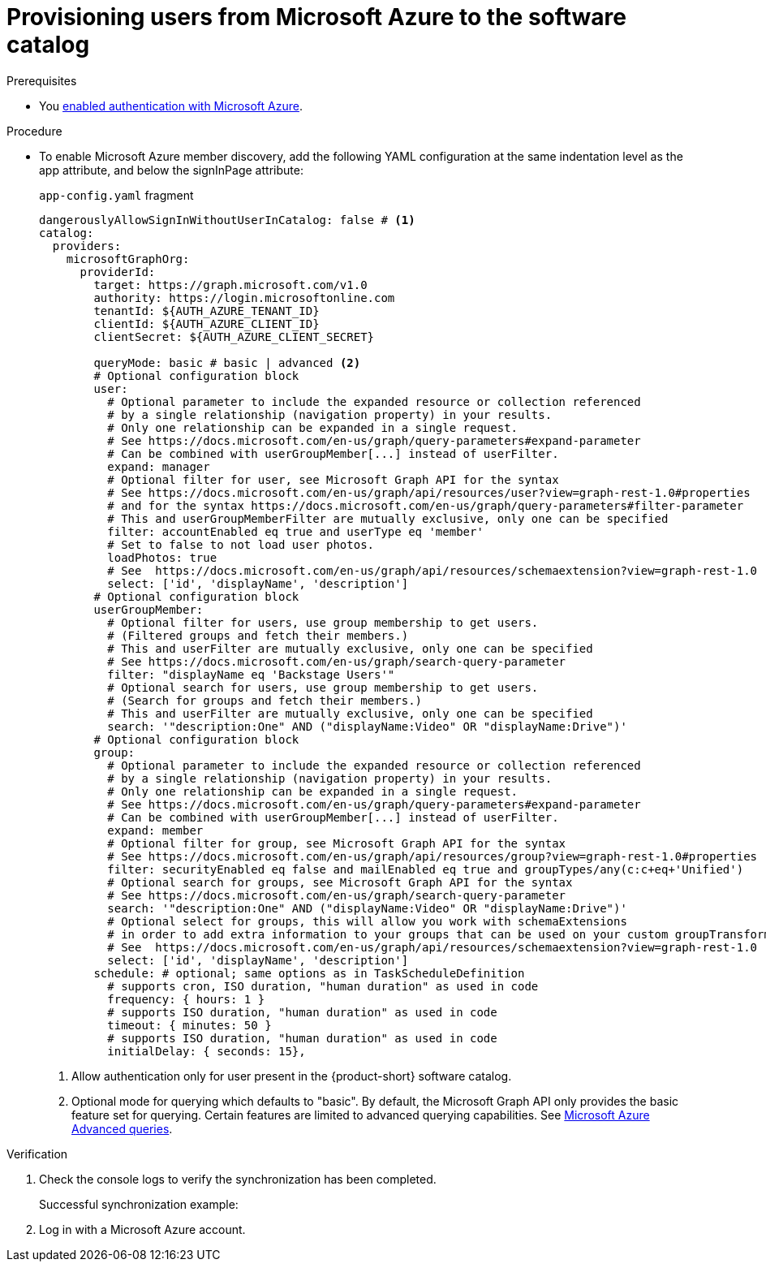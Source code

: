 :_mod-docs-content-type: PROCEDURE
[id="proc-provisioning-users-from-microsoft-azure-to-the-software-catalog_{context}"]
= Provisioning users from Microsoft Azure to the software catalog

.Prerequisites
* You xref:proc-adding-azure-as-an-authentication-provider_{context}[enabled authentication with Microsoft Azure].

.Procedure

* To enable Microsoft Azure member discovery, add the following YAML configuration at the same indentation level as the app attribute, and below the signInPage attribute:
+
.`app-config.yaml` fragment
[source,yaml]
----
dangerouslyAllowSignInWithoutUserInCatalog: false # <1>
catalog:
  providers:
    microsoftGraphOrg:
      providerId:
        target: https://graph.microsoft.com/v1.0
        authority: https://login.microsoftonline.com
        tenantId: ${AUTH_AZURE_TENANT_ID}
        clientId: ${AUTH_AZURE_CLIENT_ID}
        clientSecret: ${AUTH_AZURE_CLIENT_SECRET}

        queryMode: basic # basic | advanced <2>
        # Optional configuration block
        user:
          # Optional parameter to include the expanded resource or collection referenced
          # by a single relationship (navigation property) in your results.
          # Only one relationship can be expanded in a single request.
          # See https://docs.microsoft.com/en-us/graph/query-parameters#expand-parameter
          # Can be combined with userGroupMember[...] instead of userFilter.
          expand: manager
          # Optional filter for user, see Microsoft Graph API for the syntax
          # See https://docs.microsoft.com/en-us/graph/api/resources/user?view=graph-rest-1.0#properties
          # and for the syntax https://docs.microsoft.com/en-us/graph/query-parameters#filter-parameter
          # This and userGroupMemberFilter are mutually exclusive, only one can be specified
          filter: accountEnabled eq true and userType eq 'member'
          # Set to false to not load user photos.
          loadPhotos: true
          # See  https://docs.microsoft.com/en-us/graph/api/resources/schemaextension?view=graph-rest-1.0
          select: ['id', 'displayName', 'description']
        # Optional configuration block
        userGroupMember:
          # Optional filter for users, use group membership to get users.
          # (Filtered groups and fetch their members.)
          # This and userFilter are mutually exclusive, only one can be specified
          # See https://docs.microsoft.com/en-us/graph/search-query-parameter
          filter: "displayName eq 'Backstage Users'"
          # Optional search for users, use group membership to get users.
          # (Search for groups and fetch their members.)
          # This and userFilter are mutually exclusive, only one can be specified
          search: '"description:One" AND ("displayName:Video" OR "displayName:Drive")'
        # Optional configuration block
        group:
          # Optional parameter to include the expanded resource or collection referenced
          # by a single relationship (navigation property) in your results.
          # Only one relationship can be expanded in a single request.
          # See https://docs.microsoft.com/en-us/graph/query-parameters#expand-parameter
          # Can be combined with userGroupMember[...] instead of userFilter.
          expand: member
          # Optional filter for group, see Microsoft Graph API for the syntax
          # See https://docs.microsoft.com/en-us/graph/api/resources/group?view=graph-rest-1.0#properties
          filter: securityEnabled eq false and mailEnabled eq true and groupTypes/any(c:c+eq+'Unified')
          # Optional search for groups, see Microsoft Graph API for the syntax
          # See https://docs.microsoft.com/en-us/graph/search-query-parameter
          search: '"description:One" AND ("displayName:Video" OR "displayName:Drive")'
          # Optional select for groups, this will allow you work with schemaExtensions
          # in order to add extra information to your groups that can be used on your custom groupTransformers
          # See  https://docs.microsoft.com/en-us/graph/api/resources/schemaextension?view=graph-rest-1.0
          select: ['id', 'displayName', 'description']
        schedule: # optional; same options as in TaskScheduleDefinition
          # supports cron, ISO duration, "human duration" as used in code
          frequency: { hours: 1 }
          # supports ISO duration, "human duration" as used in code
          timeout: { minutes: 50 }
          # supports ISO duration, "human duration" as used in code
          initialDelay: { seconds: 15},
----
+
<1> Allow authentication only for user present in the {product-short} software catalog.
<2> Optional mode for querying which defaults to "basic".
By default, the Microsoft Graph API only provides the basic feature set for querying.
Certain features are limited to advanced querying capabilities.
See link:https://docs.microsoft.com/en-us/graph/aad-advanced-queries[Microsoft Azure Advanced queries].

.Verification

. Check the console logs to verify the synchronization has been completed.
+
.Successful synchronization example:
[source,json]
----
----

. Log in with a Microsoft Azure account.
